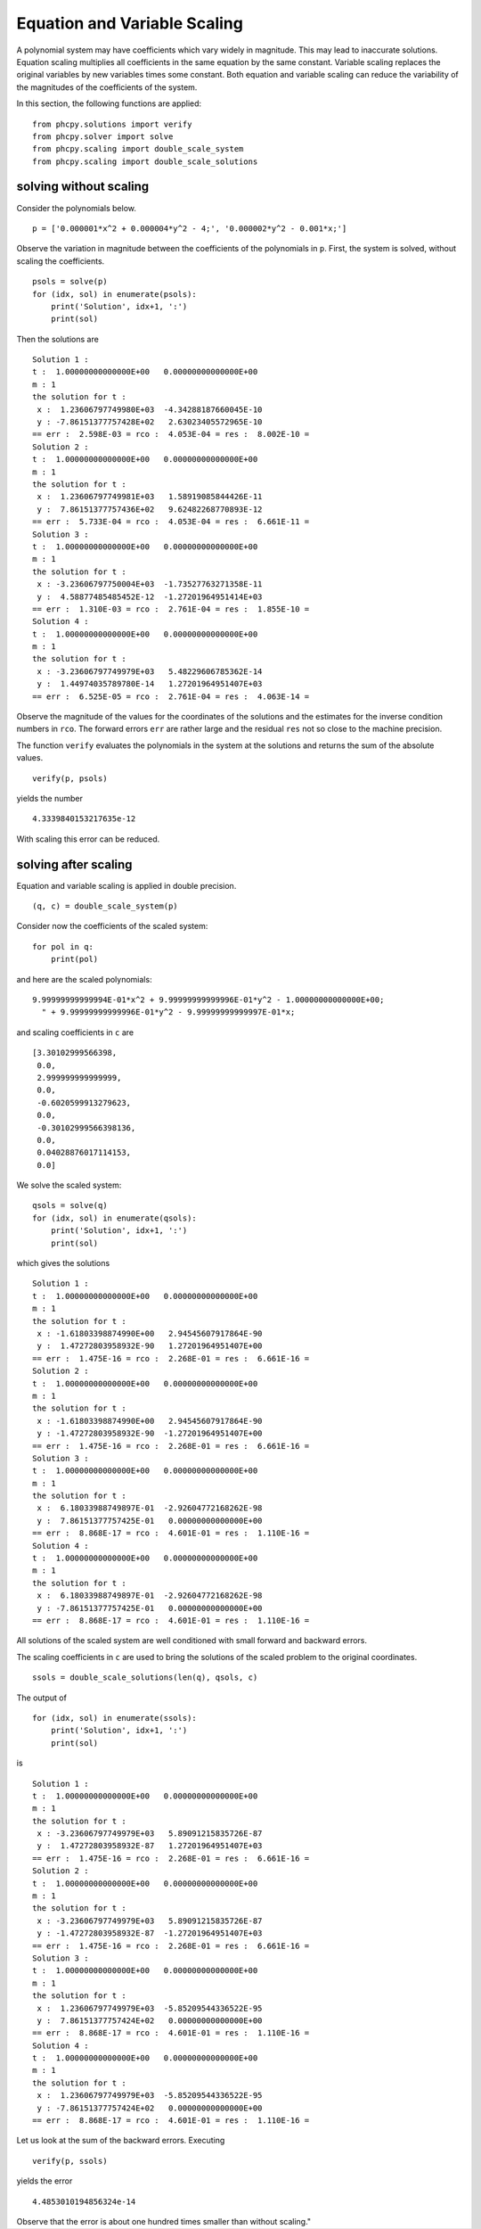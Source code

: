 Equation and Variable Scaling
=============================

A polynomial system may have coefficients which vary widely in magnitude.
This may lead to inaccurate solutions.   Equation scaling multiplies 
all coefficients in the same equation by the same constant.  
Variable scaling replaces the original variables by new variables times
some constant.  Both equation and variable scaling can reduce 
the variability of the magnitudes of the coefficients of the system.

In this section, the following functions are applied:

::

    from phcpy.solutions import verify
    from phcpy.solver import solve
    from phcpy.scaling import double_scale_system
    from phcpy.scaling import double_scale_solutions

solving without scaling
-----------------------

Consider the polynomials below.

::

    p = ['0.000001*x^2 + 0.000004*y^2 - 4;', '0.000002*y^2 - 0.001*x;']

Observe the variation in magnitude between the coefficients
of the polynomials in ``p``.  First, the system is solved,
without scaling the coefficients.

::

    psols = solve(p)
    for (idx, sol) in enumerate(psols):
        print('Solution', idx+1, ':')
        print(sol)

Then the solutions are

::

    Solution 1 :
    t :  1.00000000000000E+00   0.00000000000000E+00
    m : 1
    the solution for t :
     x :  1.23606797749980E+03  -4.34288187660045E-10
     y : -7.86151377757428E+02   2.63023405572965E-10
    == err :  2.598E-03 = rco :  4.053E-04 = res :  8.002E-10 =
    Solution 2 :
    t :  1.00000000000000E+00   0.00000000000000E+00
    m : 1
    the solution for t :
     x :  1.23606797749981E+03   1.58919085844426E-11
     y :  7.86151377757436E+02   9.62482268770893E-12
    == err :  5.733E-04 = rco :  4.053E-04 = res :  6.661E-11 =
    Solution 3 :
    t :  1.00000000000000E+00   0.00000000000000E+00
    m : 1
    the solution for t :
     x : -3.23606797750004E+03  -1.73527763271358E-11
     y :  4.58877485485452E-12  -1.27201964951414E+03
    == err :  1.310E-03 = rco :  2.761E-04 = res :  1.855E-10 =
    Solution 4 :
    t :  1.00000000000000E+00   0.00000000000000E+00
    m : 1
    the solution for t :
     x : -3.23606797749979E+03   5.48229606785362E-14
     y :  1.44974035789780E-14   1.27201964951407E+03
    == err :  6.525E-05 = rco :  2.761E-04 = res :  4.063E-14 =

Observe the magnitude of the values for the coordinates of the solutions
and the estimates for the inverse condition numbers in ``rco``.
The forward errors ``err`` are rather large and the residual ``res``
not so close to the machine precision.

The function ``verify`` evaluates the polynomials in the system 
at the solutions and returns the sum of the absolute values.

::

    verify(p, psols)

yields the number

::

    4.3339840153217635e-12

With scaling this error can be reduced.

solving after scaling
---------------------

Equation and variable scaling is applied in double precision.

::

    (q, c) = double_scale_system(p)

Consider now the coefficients of the scaled system:

::

    for pol in q:
        print(pol)

and here are the scaled polynomials:

::

    9.99999999999994E-01*x^2 + 9.99999999999996E-01*y^2 - 1.00000000000000E+00;
      " + 9.99999999999996E-01*y^2 - 9.99999999999997E-01*x;


and scaling coefficients in ``c`` are

::

    [3.30102999566398,
     0.0,
     2.999999999999999,
     0.0,
     -0.6020599913279623,
     0.0,
     -0.30102999566398136,
     0.0,
     0.04028876017114153,
     0.0]

We solve the scaled system:

::

    qsols = solve(q)
    for (idx, sol) in enumerate(qsols):
        print('Solution', idx+1, ':')
        print(sol)

which gives the solutions

::

    Solution 1 :
    t :  1.00000000000000E+00   0.00000000000000E+00
    m : 1
    the solution for t :
     x : -1.61803398874990E+00   2.94545607917864E-90
     y :  1.47272803958932E-90   1.27201964951407E+00
    == err :  1.475E-16 = rco :  2.268E-01 = res :  6.661E-16 =
    Solution 2 :
    t :  1.00000000000000E+00   0.00000000000000E+00
    m : 1
    the solution for t :
     x : -1.61803398874990E+00   2.94545607917864E-90
     y : -1.47272803958932E-90  -1.27201964951407E+00
    == err :  1.475E-16 = rco :  2.268E-01 = res :  6.661E-16 =
    Solution 3 :
    t :  1.00000000000000E+00   0.00000000000000E+00
    m : 1
    the solution for t :
     x :  6.18033988749897E-01  -2.92604772168262E-98
     y :  7.86151377757425E-01   0.00000000000000E+00
    == err :  8.868E-17 = rco :  4.601E-01 = res :  1.110E-16 =
    Solution 4 :
    t :  1.00000000000000E+00   0.00000000000000E+00
    m : 1
    the solution for t :
     x :  6.18033988749897E-01  -2.92604772168262E-98
     y : -7.86151377757425E-01   0.00000000000000E+00
    == err :  8.868E-17 = rco :  4.601E-01 = res :  1.110E-16 =

All solutions of the scaled system are well conditioned 
with small forward and backward errors.

The scaling coefficients in ``c`` are used to bring the solutions 
of the scaled problem to the original coordinates.

::

    ssols = double_scale_solutions(len(q), qsols, c)

The output of

::

    for (idx, sol) in enumerate(ssols):
        print('Solution', idx+1, ':')
        print(sol)

is

::

    Solution 1 :
    t :  1.00000000000000E+00   0.00000000000000E+00
    m : 1
    the solution for t :
     x : -3.23606797749979E+03   5.89091215835726E-87
     y :  1.47272803958932E-87   1.27201964951407E+03
    == err :  1.475E-16 = rco :  2.268E-01 = res :  6.661E-16 =
    Solution 2 :
    t :  1.00000000000000E+00   0.00000000000000E+00
    m : 1
    the solution for t :
     x : -3.23606797749979E+03   5.89091215835726E-87
     y : -1.47272803958932E-87  -1.27201964951407E+03
    == err :  1.475E-16 = rco :  2.268E-01 = res :  6.661E-16 =
    Solution 3 :
    t :  1.00000000000000E+00   0.00000000000000E+00
    m : 1
    the solution for t :
     x :  1.23606797749979E+03  -5.85209544336522E-95
     y :  7.86151377757424E+02   0.00000000000000E+00
    == err :  8.868E-17 = rco :  4.601E-01 = res :  1.110E-16 =
    Solution 4 :
    t :  1.00000000000000E+00   0.00000000000000E+00
    m : 1
    the solution for t :
     x :  1.23606797749979E+03  -5.85209544336522E-95
     y : -7.86151377757424E+02   0.00000000000000E+00
    == err :  8.868E-17 = rco :  4.601E-01 = res :  1.110E-16 =

Let us look at the sum of the backward errors.
Executing

::

    verify(p, ssols)

yields the error 

::

    4.4853010194856324e-14

Observe that the error is about one hundred times 
smaller than without scaling."
